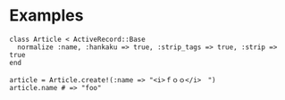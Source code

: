 #+OPTIONS: toc:nil num:nil author:nil creator:nil \n:nil |:t
#+OPTIONS: @:t ::t ^:t -:t f:t *:t <:t

* Examples

: class Article < ActiveRecord::Base
:   normalize :name, :hankaku => true, :strip_tags => true, :strip => true
: end
: 
: article = Article.create!(:name => "<i>ｆｏｏ</i>　")
: article.name # => "foo"
